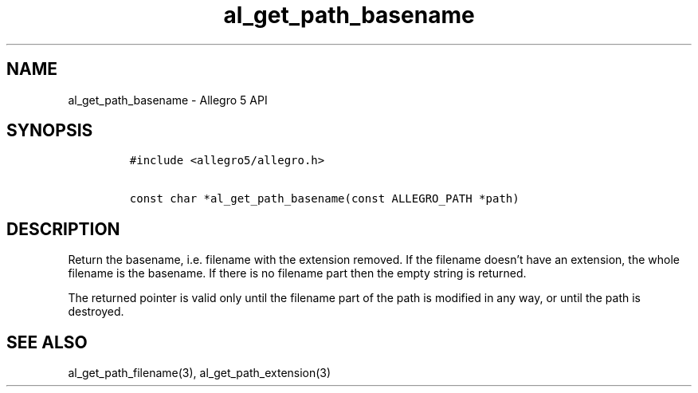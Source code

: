 .\" Automatically generated by Pandoc 3.1.3
.\"
.\" Define V font for inline verbatim, using C font in formats
.\" that render this, and otherwise B font.
.ie "\f[CB]x\f[]"x" \{\
. ftr V B
. ftr VI BI
. ftr VB B
. ftr VBI BI
.\}
.el \{\
. ftr V CR
. ftr VI CI
. ftr VB CB
. ftr VBI CBI
.\}
.TH "al_get_path_basename" "3" "" "Allegro reference manual" ""
.hy
.SH NAME
.PP
al_get_path_basename - Allegro 5 API
.SH SYNOPSIS
.IP
.nf
\f[C]
#include <allegro5/allegro.h>

const char *al_get_path_basename(const ALLEGRO_PATH *path)
\f[R]
.fi
.SH DESCRIPTION
.PP
Return the basename, i.e.\ filename with the extension removed.
If the filename doesn\[cq]t have an extension, the whole filename is the
basename.
If there is no filename part then the empty string is returned.
.PP
The returned pointer is valid only until the filename part of the path
is modified in any way, or until the path is destroyed.
.SH SEE ALSO
.PP
al_get_path_filename(3), al_get_path_extension(3)

